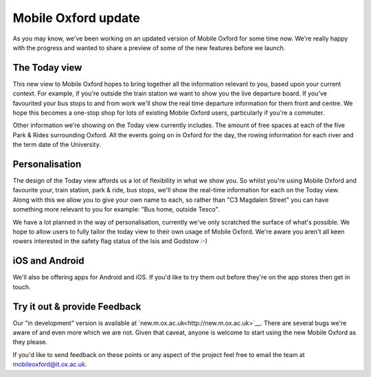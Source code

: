 Mobile Oxford update
====================

As you may know, we've been working on an updated version of Mobile
Oxford for some time now. We're really happy with the progress and wanted to
share a preview of some of the new features before we launch.

The Today view
--------------

This new view to Mobile Oxford hopes to bring together all the information
relevant to you, based upon your current context. For example, if you're
outside the train station we want to show you the live departure board. If
you've favourited your bus stops to and from work we'll show the real time
departure information for them front and centre. We hope this becomes a
one-stop shop for lots of existing Mobile Oxford users, particularly if you're
a commuter.

Other information we're showing on the Today view currently includes. The
amount of free spaces at each of the five Park & Rides surrounding Oxford.
All the events going on in Oxford for the day, the rowing information for each
river and the term date of the University.

Personalisation
---------------

The design of the Today view affords us a lot of flexibility in what we show
you. So whilst you're using Mobile Oxford and favourite your, train station,
park & ride, bus stops, we'll show the real-time information for each on the
Today view. Along with this we allow you to give your own name to each, so
rather than "C3 Magdalen Street" you can have something more relevant to you
for example: "Bus home, outside Tesco".

We have a lot planned in the way of personalisation, currently we've only
scratched the surface of what's possible. We hope to allow users to fully
tailor the today view to their own usage of Mobile Oxford. We're aware you
aren't all keen rowers interested in the safety flag status of the Isis and
Godstow :-)

iOS and Android
---------------

We'll also be offering apps for Android and iOS. If you'd like to try them out
before they're on the app stores then get in touch.

Try it out & provide Feedback
-----------------------------

Our "in development" version is available at
`new.m.ox.ac.uk<http://new.m.ox.ac.uk>`__. There are several bugs we're aware
of and even more which we are not. Given that caveat, anyone is welcome to
start using the new Mobile Oxford as they please.

If you'd like to send feedback on these points or any aspect of the project
feel free to email the team at mobileoxford@it.ox.ac.uk.

